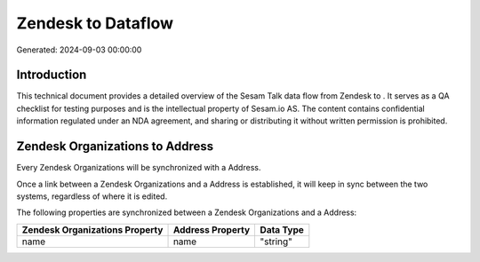 ====================
Zendesk to  Dataflow
====================

Generated: 2024-09-03 00:00:00

Introduction
------------

This technical document provides a detailed overview of the Sesam Talk data flow from Zendesk to . It serves as a QA checklist for testing purposes and is the intellectual property of Sesam.io AS. The content contains confidential information regulated under an NDA agreement, and sharing or distributing it without written permission is prohibited.

Zendesk Organizations to  Address
---------------------------------
Every Zendesk Organizations will be synchronized with a  Address.

Once a link between a Zendesk Organizations and a  Address is established, it will keep in sync between the two systems, regardless of where it is edited.

The following properties are synchronized between a Zendesk Organizations and a  Address:

.. list-table::
   :header-rows: 1

   * - Zendesk Organizations Property
     -  Address Property
     -  Data Type
   * - name
     - name
     - "string"

